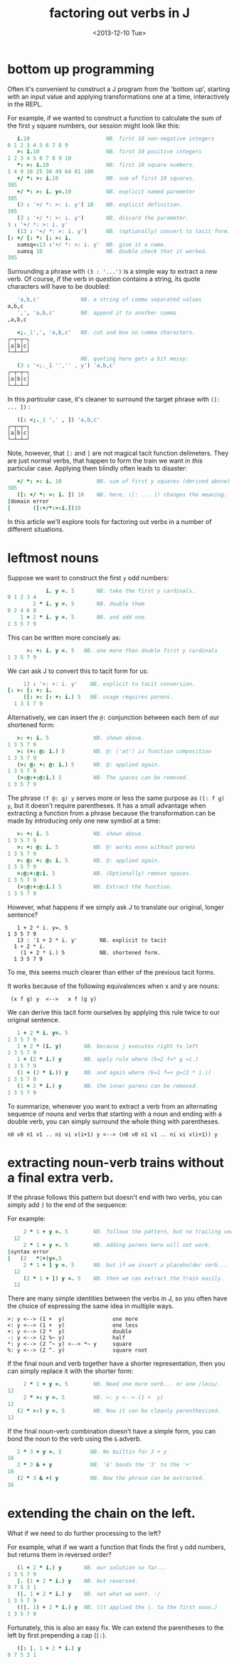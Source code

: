 #+title: factoring out verbs in J
#+date: <2013-12-10 Tue>

* bottom up programming

Often it's convenient to construct a J program from the 'bottom up', starting with an input value and applying transformations one at a time, interactively in the REPL.

For example, if we wanted to construct a function to calculate the sum of the first ~y~ square numbers, our session might look like this:

#+begin_src j
     i.10                        NB. first 10 non-negative integers
  0 1 2 3 4 5 6 7 8 9
     >: i.10                     NB. first 10 positive integers
  1 2 3 4 5 6 7 8 9 10
     *: >: i.10                  NB. first 10 square numbers.
  1 4 9 16 25 36 49 64 81 100
     +/ *: >: i.10               NB. sum of first 10 squares.
  385
     +/ *: >: i. y=.10           NB. explicit named paremeter
  385
     (3 : '+/ *: >: i. y') 10    NB. explicit definition.
  385
     (3 : '+/ *: >: i. y')       NB. discard the parameter.
  3 : '+/ *: >: i. y'
     (13 : '+/ *: >: i. y')      NB. (optionally) convert to tacit form.
  [: +/ [: *: [: >: i.
     sumsq=:13 :'+/ *: >: i. y'  NB. give it a name.
     sumsq 10                    NB. double check that it worked.
  385
#+end_src

Surrounding a phrase with ~(3 : '...')~ is a simple way to extract a new verb. Of course, if the verb in question contains a string, its quote characters will have to be doubled:

#+begin_src j
     'a,b,c'             NB. a string of comma separated values
  a,b,c
     ',', 'a,b,c'        NB. append it to another comma
  ,a,b,c

     <;._1',', 'a,b,c'   NB. cut and box on comma characters.
  ┌─┬─┬─┐
  │a│b│c│
  └─┴─┴─┘
                         NB. quoting here gets a bit messy:
     (3 : '<;._1 '','' , y') 'a,b,c'
  ┌─┬─┬─┐
  │a│b│c│
  └─┴─┴─┘
#+end_src

In this /particular/ case, it's cleaner to surround the target phrase with ~([: ... ])~ :

#+begin_src j
     ([: <;._1 ',' , ]) 'a,b,c'
  ┌─┬─┬─┐
  │a│b│c│
  └─┴─┴─┘
#+end_src

Note, however, that ~[:~ and ~]~ are not magical tacit function delimeters. They are just normal verbs, that happen to form the train we want in /this/ particular case. Applying them blindly often leads to disaster:

#+begin_src j
     +/ *: >: i. 10           NB. sum of first y squares (derived above)
  385
     ([: +/ *: >: i. ]) 10    NB. here, ([: ... ]) changes the meaning.
  |domain error
  |       ([:+/*:>:i.])10
#+end_src

In this article we'll explore tools for factoring out verbs in a number of different situations.

* leftmost nouns

Suppose we want to construct the first ~y~ odd numbers:

#+begin_src j
              i. y =. 5       NB. take the first y cardinals.
  0 1 2 3 4
          2 * i. y =. 5       NB. double them
  0 2 4 6 8
      1 + 2 * i. y =. 5       NB. and add one.
  1 3 5 7 9
#+end_src

This can be written more concisely as:

#+begin_src j
        >: +: i. y =. 5   NB. one more than double first y cardinals
  1 3 5 7 9
#+end_src

We can ask J to convert this to tacit form for us:

#+begin_src j
     13 : '>: +: i. y'    NB. explicit to tacit conversion.
[: >: [: +: i.
     ([: >: [: +: i.) 5   NB. usage requires parens.
  1 3 5 7 9
#+end_src

Alternatively, we can insert the ~@:~ conjunction between each item of our shortened form:

#+begin_src j
     >: +: i. 5              NB. shown above.
  1 3 5 7 9
     >: (+: @: i.) 5         NB. @: ('at') is function composition
  1 3 5 7 9
     (>: @: +: @: i.) 5      NB. @: applied again.
  1 3 5 7 9
     (>:@:+:@:i.) 5          NB. The spaces can be removed.
  1 3 5 7 9
#+end_src

The phrase ~(f @: g) y~ serves more or less the same purpose as ~([: f g) y~, but it doesn't require parentheses. It has a small advantage when extracting a function from a phrase because the transformation can be made by introducing only one new symbol at a time:

#+begin_src j
     >: +: i. 5              NB. shown above.
  1 3 5 7 9
     >: +: @: i. 5           NB. @: works even without parens
  1 3 5 7 9
     >: @: +: @: i. 5        NB. @: applied again.
  1 3 5 7 9
     >:@:+:@:i. 5            NB. (Optionally) remove spaces.
  1 3 5 7 9
     (>:@:+:@:i.) 5          NB. Extract the function.
  1 3 5 7 9
#+end_src

However, what happens if we simply ask J to translate our original, longer sentence?

#+begin_src j                NB. original, longer formulation
   1 + 2 * i. y=. 5
1 3 5 7 9
   13 : '1 + 2 * i. y'       NB. explicit to tacit
  1 + 2 * i.
    (1 + 2 * i.) 5           NB. shortened form.
  1 3 5 7 9
#+end_src

To me, this seems much clearer than either of the previous tacit forms.

It works because of the following equivalences when x and y are nouns:

:  (x f g) y  <-->   x f (g y)

We can derive this tacit form ourselves by applying this rule twice to our original sentence.

#+begin_src j
     1 + 2 * i. y=. 5
  1 3 5 7 9
     1 + 2 * (i. y)       NB. because j executes right to left
  1 3 5 7 9
     1 + (2 * i.) y       NB. apply rule where (k=2 f=* g =i.)
  1 3 5 7 9
     (1 + (2 * i.)) y     NB. and again where (k=1 f=+ g=(2 * i.))
  1 3 5 7 9
     (1 + 2 * i.) y       NB. the inner parens can be removed.
  1 3 5 7 9
#+end_src

To summarize, whenever you want to extract a verb from an alternating sequence of nouns and verbs that starting with a noun and ending with a double verb, you can simply surround the whole thing with parentheses.

: n0 v0 n1 v1 .. ni vi v(i+1) y <--> (n0 v0 n1 v1 .. ni vi v(i+1)) y

* extracting noun-verb trains without a final extra verb.

If the phrase follows this pattern but doesn't end with two verbs, you can simply add ~]~ to the end of the sequence:

For example:

#+begin_src j
     2 * 1 + y =. 5        NB. follows the pattern, but no trailing verb.
  12
     2 * 1 + y =. 5        NB. adding parens here will not work.
|syntax error
|   (2   *1+)y=.5
     2 * 1 + ] y =. 5      NB. but if we insert a placeholder verb...
  12
     (2 * 1 + ]) y =. 5    NB. then we can extract the train easily.
  12
#+end_src

There are many simple identities between the verbs in J,  so you often have the choice of expressing the same idea in multiple ways.

: >: y <--> (1 +  y)               one more
: <: y <--> (1 +  y)               one less
: +: y <--> (2 *  y)               double
: -: y <--> (2 %~ y)               half
: *: y <--> (2 ^~ y) <--> *~ y     square
: %: y <--> (2 ^. y)               square root

If the final noun and verb together have a shorter representation, then you can simply replace it with the shorter form:


#+begin_src j
     2 * 1 + y =. 5        NB. Need one more verb... or one /less/.
12
     2 * >: y =. 5         NB. >: y <--> (1 +  y)
12
   (2 * >:) y =. 5         NB. Now it can be cleanly parenthesized.
12
#+end_src

If the final noun-verb combination doesn't have a simple form, you can bond the noun to the verb using the ~&~ adverb.

#+begin_src j
   2 * 3 + y =. 5         NB. No builtin for 3 + y
16
   2 * 3 & + y            NB. '&' bonds the '3' to the '+'
16
   (2 * 3 & +) y          NB. Now the phrase can be extracted.
16
#+end_src


* extending the chain on the left.

What if we need to do further processing to the left?

For example, what if we want a function that finds the first ~y~ odd numbers, but returns them in reversed order?

#+begin_src j
     (1 + 2 * i.) y       NB. our solution so far...
  1 3 5 7 9
     |. (1 + 2 * i.) y    NB. but reversed.
  9 7 5 3 1
     (|. 1 + 2 * i.) y    NB. not what we want. :/
  1 3 5 7 9
     ((|. 1) + 2 * i.) y  NB. (it applied the |. to the first noun.)
  1 3 5 7 9
#+end_src

Fortunately, this is also an easy fix. We can extend the parentheses to the left by first prepending a cap (~[:~).

#+begin_src j
     ([: |. 1 + 2 * i.) y
  9 7 5 3 1
#+end_src
